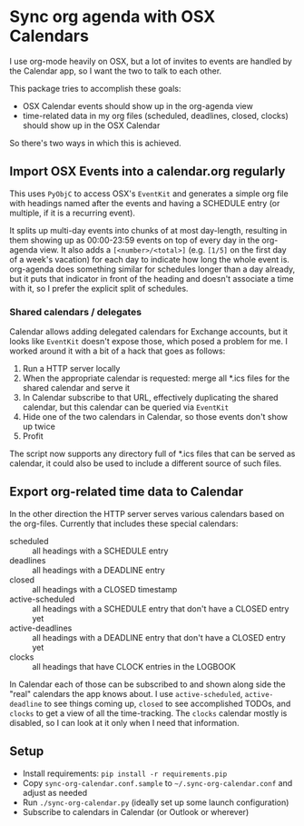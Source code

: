 * Sync org agenda with OSX Calendars
I use org-mode heavily on OSX, but a lot of invites to events are handled by the
Calendar app, so I want the two to talk to each other.

This package tries to accomplish these goals:
- OSX Calendar events should show up in the org-agenda view
- time-related data in my org files (scheduled, deadlines, closed, clocks)
  should show up in the OSX Calendar

So there's two ways in which this is achieved.

** Import OSX Events into a calendar.org regularly
This uses =PyObjC= to access OSX's =EventKit= and generates a simple org file
with headings named after the events and having a SCHEDULE entry (or multiple,
if it is a recurring event).

It splits up multi-day events into chunks of at most day-length, resulting in
them showing up as 00:00-23:59 events on top of every day in the org-agenda
view. It also adds a =[<number>/<total>]= (e.g. =[1/5]= on the first day of a
week's vacation) for each day to indicate how long the whole event is.
org-agenda does something similar for schedules longer than a day already, but
it puts that indicator in front of the heading and doesn't associate a time with
it, so I prefer the explicit split of schedules.

*** Shared calendars / delegates
Calendar allows adding delegated calendars for Exchange accounts, but it looks
like =EventKit= doesn't expose those, which posed a problem for me. I worked
around it with a bit of a hack that goes as follows:

1. Run a HTTP server locally
2. When the appropriate calendar is requested: merge all *.ics files for the
   shared calendar and serve it
3. In Calendar subscribe to that URL, effectively duplicating the shared
   calendar, but this calendar can be queried via =EventKit=
4. Hide one of the two calendars in Calendar, so those events don't show up
   twice
5. Profit

The script now supports any directory full of *.ics files that can be served as
calendar, it could also be used to include a different source of such files.

** Export org-related time data to Calendar
In the other direction the HTTP server serves various calendars based on the
org-files. Currently that includes these special calendars:
- scheduled :: all headings with a SCHEDULE entry
- deadlines :: all headings with a DEADLINE entry
- closed :: all headings with a CLOSED timestamp
- active-scheduled :: all headings with a SCHEDULE entry that don't have a
     CLOSED entry yet
- active-deadlines :: all headings with a DEADLINE entry that don't have a
     CLOSED entry yet
- clocks :: all headings that have CLOCK entries in the LOGBOOK

In Calendar each of those can be subscribed to and shown along side the "real"
calendars the app knows about. I use =active-scheduled=, =active-deadline= to
see things coming up, =closed= to see accomplished TODOs, and =clocks= to get a
view of all the time-tracking. The =clocks= calendar mostly is disabled, so I
can look at it only when I need that information.

** Setup
- Install requirements: =pip install -r requirements.pip=
- Copy =sync-org-calendar.conf.sample= to =~/.sync-org-calendar.conf= and
  adjust as needed
- Run =./sync-org-calendar.py= (ideally set up some launch configuration)
- Subscribe to calendars in Calendar (or Outlook or wherever)
